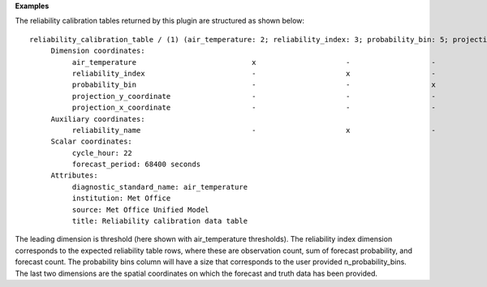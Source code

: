 **Examples**

The reliability calibration tables returned by this plugin are structured as shown below::

  reliability_calibration_table / (1) (air_temperature: 2; reliability_index: 3; probability_bin: 5; projection_y_coordinate: 970; projection_x_coordinate: 1042)
       Dimension coordinates:
            air_temperature                           x                     -                   -                           -                             -
            reliability_index                         -                     x                   -                           -                             -
            probability_bin                           -                     -                   x                           -                             -
            projection_y_coordinate                   -                     -                   -                           x                             -
            projection_x_coordinate                   -                     -                   -                           -                             x
       Auxiliary coordinates:
            reliability_name                          -                     x                   -                           -                             -
       Scalar coordinates:
            cycle_hour: 22
            forecast_period: 68400 seconds
       Attributes:
            diagnostic_standard_name: air_temperature
            institution: Met Office
            source: Met Office Unified Model
            title: Reliability calibration data table

The leading dimension is threshold (here shown with air_temperature thresholds).
The reliability index dimension corresponds to the expected reliability table
rows, where these are observation count, sum of forecast probability, and forecast
count. The probability bins column will have a size that corresponds to the user
provided n_probability_bins. The last two dimensions are the spatial coordinates
on which the forecast and truth data has been provided.
